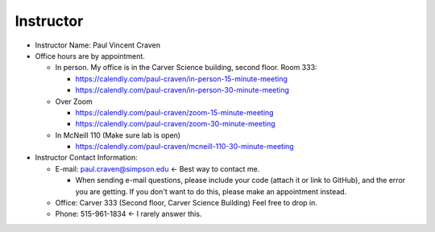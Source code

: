 Instructor
----------

* Instructor Name: Paul Vincent Craven
* Office hours are by appointment.

  * In person. My office is in the Carver Science building, second floor. Room 333:

    * https://calendly.com/paul-craven/in-person-15-minute-meeting
    * https://calendly.com/paul-craven/in-person-30-minute-meeting

  * Over Zoom

    * https://calendly.com/paul-craven/zoom-15-minute-meeting
    * https://calendly.com/paul-craven/zoom-30-minute-meeting

  * In McNeill 110 (Make sure lab is open)

    * https://calendly.com/paul-craven/mcneill-110-30-minute-meeting

* Instructor Contact Information:

  * E-mail: paul.craven@simpson.edu <- Best way to contact me.

    * When sending e-mail questions, please include your code (attach it or link to GitHub),
      and the error you are getting. If you don't want to do this, please make an appointment
      instead.

  * Office: Carver 333 (Second floor, Carver Science Building) Feel free to drop in.
  * Phone: 515-961-1834 <- I rarely answer this.
